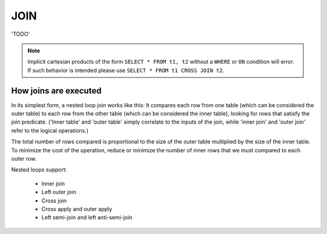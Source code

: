 JOIN
====

'TODO'

.. note::
   Implicit cartesian products of the form ``SELECT * FROM t1, t2``
   without a ``WHERE`` or ``ON`` condition will error. If such
   behavior is intended please use ``SELECT * FROM t1 CROSS JOIN t2``.


How joins are executed
----------------------

In its simplest form, a nested loop join works like this: It compares each row from one table (which can be considered the outer table) to each row from the other table (which can be considered the inner table), looking for rows that satisfy the join predicate. ('Inner table' and 'outer table' simply correlate to the inputs of the join, while 'inner join' and 'outer join' refer to the logical operations.)

The total number of rows compared is proportional to the size of the outer table multiplied by the size of the inner table. To minimize the cost of the operation, reduce or minimize the number of inner rows that we must compared to each outer row.

Nested loops support:

    * Inner join
    * Left outer join
    * Cross join
    * Cross apply and outer apply
    * Left semi-join and left anti-semi-join
